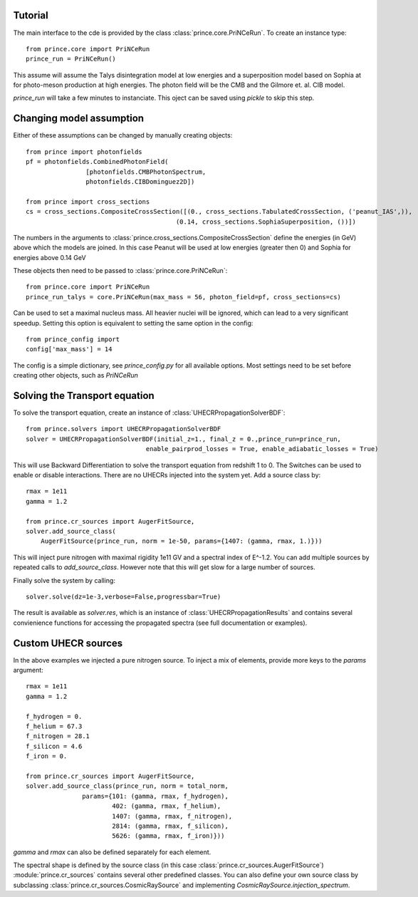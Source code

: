 .. _tutorial:

Tutorial
--------

The main interface to the cde is provided by the class :class:`prince.core.PriNCeRun`.
To create an instance type::

    from prince.core import PriNCeRun
    prince_run = PriNCeRun()

This assume will assume the Talys disintegration model at low energies 
and a superposition model based on Sophia at for photo-meson production at high energies.
The photon field will be the CMB and the Gilmore et. al. CIB model.

`prince_run` will take a few minutes to instanciate. This oject can be saved using `pickle` to skip this step.

Changing model assumption
-------------------------

Either of these assumptions can be changed by manually creating objects::

    from prince import photonfields
    pf = photonfields.CombinedPhotonField(
                    [photonfields.CMBPhotonSpectrum, 
                    photonfields.CIBDominguez2D])

    from prince import cross_sections
    cs = cross_sections.CompositeCrossSection([(0., cross_sections.TabulatedCrossSection, ('peanut_IAS',)),
                                            (0.14, cross_sections.SophiaSuperposition, ())])

The numbers in the arguments to :class:`prince.cross_sections.CompositeCrossSection` 
define the energies (in GeV) above which the models are joined. 
In this case Peanut will be used at low energies (greater then 0) and Sophia for energies above 0.14 GeV

These objects then need to be passed to :class:`prince.core.PriNCeRun`::

    from prince.core import PriNCeRun
    prince_run_talys = core.PriNCeRun(max_mass = 56, photon_field=pf, cross_sections=cs)

Can be used to set a maximal nucleus mass. All heavier nuclei will be ignored, which can lead to a very significant speedup.
Setting this option is equivalent to setting the same option in the config::

    from prince_config import
    config['max_mass'] = 14

The config is a simple dictionary, see `prince_config.py` for all available options.
Most settings need to be set before creating other objects, such as `PriNCeRun`

Solving the Transport equation
------------------------------

To solve the transport equation, create an instance of :class:`UHECRPropagationSolverBDF`::

    from prince.solvers import UHECRPropagationSolverBDF
    solver = UHECRPropagationSolverBDF(initial_z=1., final_z = 0.,prince_run=prince_run,
                                    enable_pairprod_losses = True, enable_adiabatic_losses = True)

This will use Backward Differentiation to solve the transport equation from redshift 1 to 0.
The Switches can be used to enable or disable interactions. There are no UHECRs injected into the system yet.
Add a source class by::

    rmax = 1e11
    gamma = 1.2

    from prince.cr_sources import AugerFitSource,
    solver.add_source_class(
        AugerFitSource(prince_run, norm = 1e-50, params={1407: (gamma, rmax, 1.)}))

This will inject pure nitrogen with maximal rigidity 1e11 GV and a spectral index of E^-1.2.
You can add multiple sources by repeated calls to `add_source_class`. However note that this will get slow for a large number of sources.

Finally solve the system by calling::

    solver.solve(dz=1e-3,verbose=False,progressbar=True)

The result is available as `solver.res`, which is an instance of :class:`UHECRPropagationResults`
and contains several convienience functions for accessing the propagated spectra (see full documentation or examples).

Custom UHECR sources
--------------------

In the above examples we injected a pure nitrogen source. To inject a mix of elements,
provide more keys to the `params` argument::

    rmax = 1e11
    gamma = 1.2

    f_hydrogen = 0.
    f_helium = 67.3
    f_nitrogen = 28.1
    f_silicon = 4.6
    f_iron = 0.

    from prince.cr_sources import AugerFitSource,
    solver.add_source_class(prince_run, norm = total_norm,
                   params={101: (gamma, rmax, f_hydrogen),
                           402: (gamma, rmax, f_helium),
                           1407: (gamma, rmax, f_nitrogen),
                           2814: (gamma, rmax, f_silicon),
                           5626: (gamma, rmax, f_iron)}))

`gamma` and `rmax` can also be defined separately for each element.

The spectral shape is defined by the source class (in this case :class:`prince.cr_sources.AugerFitSource`)
:module:`prince.cr_sources` contains several other predefined classes. 
You can also define your own source class by subclassing :class:`prince.cr_sources.CosmicRaySource`
and implementing `CosmicRaySource.injection_spectrum`.

.. Tutorial
.. --------

.. The main user interface is the class :class:`MCEq.core.MCEqRun` that requires
.. a reference to a cosmic ray model for the initialization. Any cosmic ray flux model
.. from `the crflux package <http://crfluxmodels.readthedocs.org/en/latest/index.html#>`_.
.. can be selected::

..     from MCEq.core import MCEqRun
..     import crflux.models as crf

..     # Initalize MCEq by creating the user interface object MCEqRun
..     mceq = MCEqRun(

..         # High-energy hadronic interaction model
..         interaction_model='SIBYLL23C',

..         # cosmic ray flux at the top of the atmosphere
..         primary_model = (crf.HillasGaisser2012, 'H3a'), 
        
..         # zenith angle
..         theta_deg = 0. 
..     )

.. The code will raise an exception of a non-existent hadronic interaction
.. model is selected and will list the currently available models. All models
.. can be changed between calls to the solver.

.. Solving cascade equations
.. .........................

.. The solver is launched for the current set of parameters by::

..     mceq.solve()

.. By default MCEq will pick the numpy, MKL or the CUDA solver, depending on the
.. the installed packages. Currently only 'forward-euler' solvers are available,
.. which are fast and stable enough.

.. The spectrum of each particle species at the surface can be retrieved as numpy array with ::

..     mceq.get_solution('mu+')

.. List available particle species managed by :mod:`MCEq.particlemanager`::

..     mceq.pman.print_particle_tables(0)

.. To multiply the solution automatically with :math:`E^{\rm mag}` use ::

..     mceq.get_solution('mu+', mag=3) # for E^3 * flux

.. To obtain a solution along the cascade trajectory in depth :math:`X`, create a
.. grid and pass it to the solver ::

..     # A linearly spaced set of points from 0.1 up to the X value corresponding 
..     # to the depth at the surface `max_X` (for the selected zenith angle and atmospheric model/season)
..     n_pts = 100
..     X_grid = np.linspace(0.1, mceq.density_model.max_X, n_pts)
    
..     mceq.solve(int_grid=X_grid)

.. To obtain particle spectra at each depth point::
    
..     longitudinal_spectrum = []
..     for idx in range(n_pts):
..         print('Reading solution at X = {0:5.2f} g/cm2'.format(x_grid[idx]))
..         longitudinal_spectrum.append(mceq.get_solution('mu+', grid_idx=idx))

.. To obtain the solutions at equivalent altitudes one needs to simply map the
.. the values of :math:`X` to the corresponding altitude for the **current** zenith
.. angle and atmospheric model::

..     h_grid = mceq.density_model.X2h(X_grid)

.. To define a strictly increasing grid in X (=stricktly decreasing in altitude), using the converter function between height and depth::

..     h_grid = np.linspace(50 * 1e3 * 1e2, 0) # altitudes from 50 to 0 km (in cm)
..     X_grid = mceq.density_model.h2X(h_grid)

..     mceq.solve(int_grid=X_grid)

.. Particle numbers can be obtained by using predefined functions or by integrating
.. the spectrum. These functions support `grid_idx` (as shown above) and a minimal
.. energy cutoff (larger than the minimal grid energy :attr:`mceq_config.e_min`)::

..     # Number of muons
..     n_mu = mceq.n_mu(grid_idx=None, min_energy_cutoff=1e-1)

..     # Number of electrons
..     n_e = mceq.n_e(grid_idx=None, min_energy_cutoff=86e-3)

..     # Number of protons above minimal grid energy
..     n_p = np.sum(mceq.get_solution('p+', integrate=True))

.. All particles listed by :func:`MCEq.ParticleManager.print_particle_tables(0)` are
.. available to :func:`MCEq.core.get_solution`.

.. Changing geometrical and atmospheric parameters
.. ...............................................

.. To change the zenith angle ::

..     mceq.set_zenith_deg(<zenith_angle_in_degrees>)

.. Most geometries support angles between 0 (vertical) and 90 degrees.

.. To change the density profile ::

..     mceq.set_density_model(('MSIS00', 'Sudbury', 'June'))

.. Available models are:

.. - 'CORSIKA' - Linsley-parameterizations from the CORSIKA air-shower MC (see :func:`MCEq.geometry.density_models.CorsikaAtmosphere.init_parameters`)
.. - 'MSIS00' and 'MSIS00_IC' - NRLMSISE-00 global static atmospheric model by NASA (_IC = centered on IceCube at the South Pole, where zenith angles > 90 degrees are up-going)
.. - 'AIRS' - an interface to tabulated satellite data (not provided), extrapolated with MSIS00 at altitudes above 50km
.. - 'Isothermal' - a simple isothermal model with scale height at 6.3 km
.. - 'GeneralizedTarget' - a piece-wise homogeneous density (not exponential like the atmosphere)

.. Refer for more info to :ref:`densities`.

.. After changing the models, the spectra can be recomputed with a :func:`MCEq.core.MCEqRun.solve()`.

.. Changing hadronic interaction models
.. ....................................

.. To change the hadronic interaction model ::

..     mceq.set_interaction_model('EPOS-LHC')

.. Currently available models are:

.. - SIBYLL-2.3c
.. - SIBYLL-2.3
.. - SIBYLL-2.1
.. - EPOS-LHC
.. - QGSJet-II-04
.. - QGSJet-II-03
.. - QGSJet-01c
.. - DPMJET-III-3.0.6
.. - DPMJET-III-19.1
.. - SIBYLL-2.3c_pp (for proton-proton collisions)

.. More models planned. Note that internally the model name string is
.. transformed to upper case, and dashes and points are removed.

.. MCEq will take care of updating all data structures regenerating the matrices. This call
.. takes some time since data memory needs to be allocated and some numbers crunched. If you
.. use this function in a loop for multiple computations, put it further out.

.. Changing cosmic ray flux model
.. ..............................

.. The flux of cosmic ray nucleons at the top of the atmosphere (primary flux) is the initial condition. The
.. module :mod:`crflux.models` contains a contemporary selection of flux models. Refer to the
.. `crflux documentation <https://crfluxmodels.readthedocs.io/en/latest/>`_ or 
.. `the source code <https://github.com/afedynitch/crflux>`_.

.. To change the primary flux use :func:`MCEq.core.MCEqRun.set_primary_model` ::

..     import crflux.models as pm

..     mceq.set_primary_model(pm.HillasGaisser2012, 'H3a')

.. Using MCEq for air-showers
.. ..........................

.. MCEq currently provides solutions of the one-dimensional (longitudinal) cascade equations in
.. the variable X (depth). Therefore, full air-shower calculations including the lateral (transverse)
.. extension of particle densities are not possible. What is possible is the computation of longitudinal
.. profiles of particle numbers or depth dependence of spectra. The only difference between "air-shower mode"
.. and the standard "inclusive flux modes" is the initial condition. For air-showers the initial condition
.. is a single particle of a certain type and fixed energy, instead of an entire spectrum of cosmic
.. ray nucleons as described above. To launch a cascade from a single particle use
.. :func:`MCEq.core.MCEqRun.set_single_primary_particle` ::

..     # For a 1 EeV proton
..     mceq.set_single_primary_particle(1e9, pdg_id=2212)

..     # Or for a 1 EeV iron nucleus
..     mceq.set_single_primary_particle(1e9, corsika_id=5626)

.. The zenith angle has to be set as shown above with :func:`MCEq.core.MCEqRun.set_zenith_deg`.
